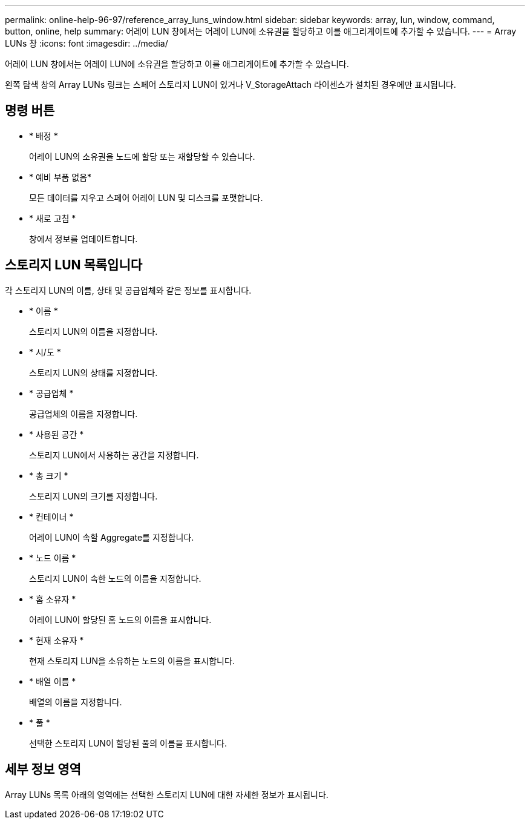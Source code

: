 ---
permalink: online-help-96-97/reference_array_luns_window.html 
sidebar: sidebar 
keywords: array, lun, window, command, button, online, help 
summary: 어레이 LUN 창에서는 어레이 LUN에 소유권을 할당하고 이를 애그리게이트에 추가할 수 있습니다. 
---
= Array LUNs 창
:icons: font
:imagesdir: ../media/


[role="lead"]
어레이 LUN 창에서는 어레이 LUN에 소유권을 할당하고 이를 애그리게이트에 추가할 수 있습니다.

왼쪽 탐색 창의 Array LUNs 링크는 스페어 스토리지 LUN이 있거나 V_StorageAttach 라이센스가 설치된 경우에만 표시됩니다.



== 명령 버튼

* * 배정 *
+
어레이 LUN의 소유권을 노드에 할당 또는 재할당할 수 있습니다.

* * 예비 부품 없음*
+
모든 데이터를 지우고 스페어 어레이 LUN 및 디스크를 포맷합니다.

* * 새로 고침 *
+
창에서 정보를 업데이트합니다.





== 스토리지 LUN 목록입니다

각 스토리지 LUN의 이름, 상태 및 공급업체와 같은 정보를 표시합니다.

* * 이름 *
+
스토리지 LUN의 이름을 지정합니다.

* * 시/도 *
+
스토리지 LUN의 상태를 지정합니다.

* * 공급업체 *
+
공급업체의 이름을 지정합니다.

* * 사용된 공간 *
+
스토리지 LUN에서 사용하는 공간을 지정합니다.

* * 총 크기 *
+
스토리지 LUN의 크기를 지정합니다.

* * 컨테이너 *
+
어레이 LUN이 속할 Aggregate를 지정합니다.

* * 노드 이름 *
+
스토리지 LUN이 속한 노드의 이름을 지정합니다.

* * 홈 소유자 *
+
어레이 LUN이 할당된 홈 노드의 이름을 표시합니다.

* * 현재 소유자 *
+
현재 스토리지 LUN을 소유하는 노드의 이름을 표시합니다.

* * 배열 이름 *
+
배열의 이름을 지정합니다.

* * 풀 *
+
선택한 스토리지 LUN이 할당된 풀의 이름을 표시합니다.





== 세부 정보 영역

Array LUNs 목록 아래의 영역에는 선택한 스토리지 LUN에 대한 자세한 정보가 표시됩니다.
